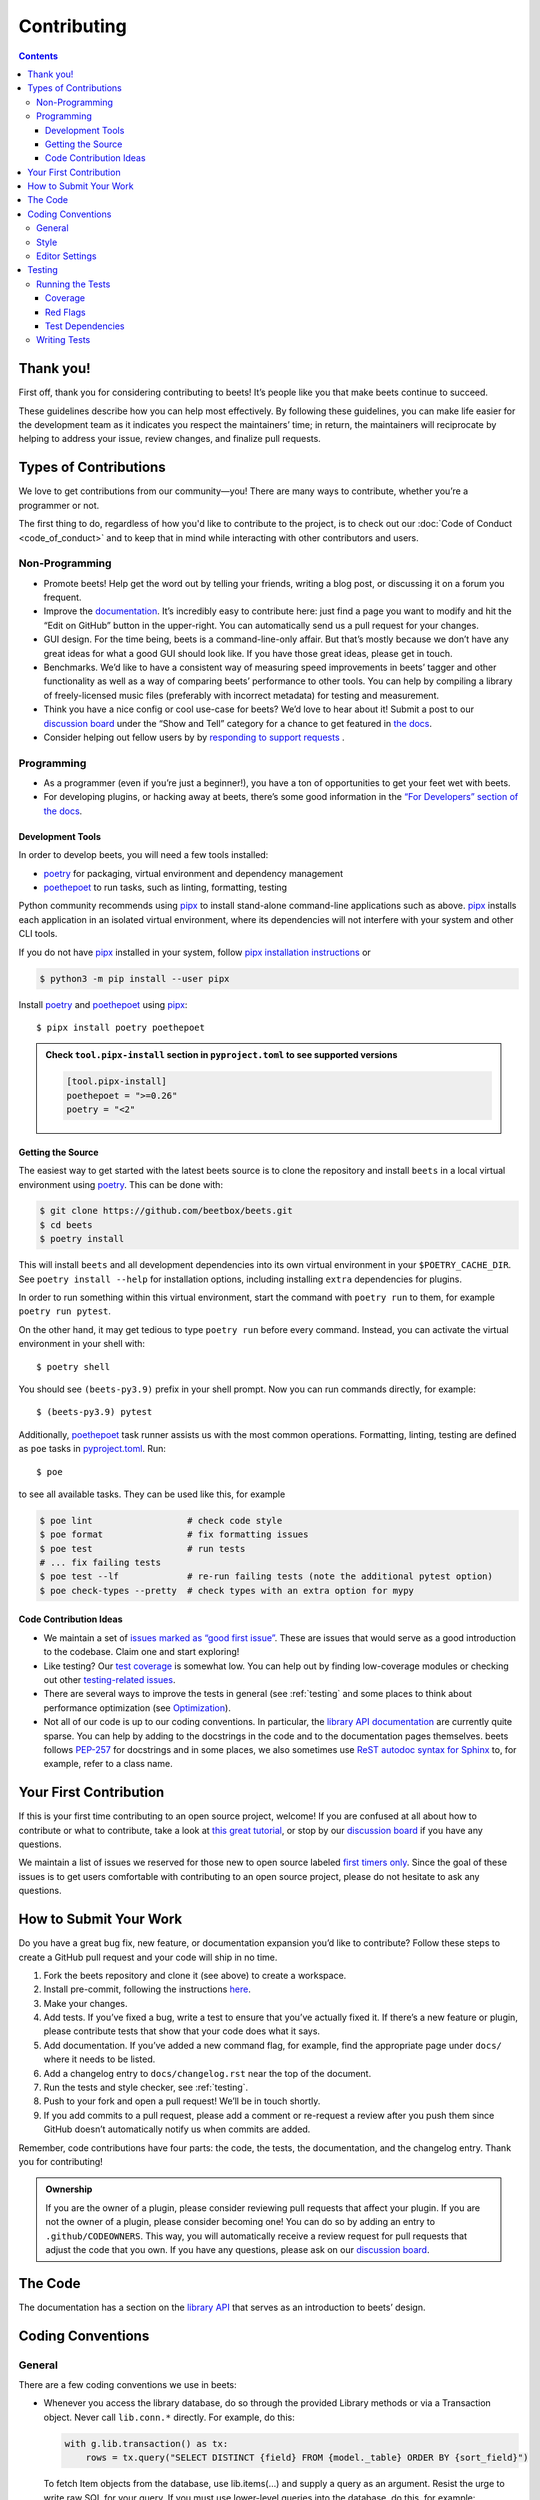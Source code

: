 Contributing
============

.. contents::
    :depth: 3

Thank you!
----------

First off, thank you for considering contributing to beets! It’s people like you
that make beets continue to succeed.

These guidelines describe how you can help most effectively. By following these
guidelines, you can make life easier for the development team as it indicates
you respect the maintainers’ time; in return, the maintainers will reciprocate
by helping to address your issue, review changes, and finalize pull requests.

Types of Contributions
----------------------

We love to get contributions from our community—you! There are many ways to
contribute, whether you’re a programmer or not.

The first thing to do, regardless of how you'd like to contribute to the
project, is to check out our :doc:`Code of Conduct <code_of_conduct>` and to
keep that in mind while interacting with other contributors and users.

Non-Programming
~~~~~~~~~~~~~~~

- Promote beets! Help get the word out by telling your friends, writing a blog
  post, or discussing it on a forum you frequent.
- Improve the documentation_. It’s incredibly easy to contribute here: just find
  a page you want to modify and hit the “Edit on GitHub” button in the
  upper-right. You can automatically send us a pull request for your changes.
- GUI design. For the time being, beets is a command-line-only affair. But
  that’s mostly because we don’t have any great ideas for what a good GUI should
  look like. If you have those great ideas, please get in touch.
- Benchmarks. We’d like to have a consistent way of measuring speed improvements
  in beets’ tagger and other functionality as well as a way of comparing beets’
  performance to other tools. You can help by compiling a library of
  freely-licensed music files (preferably with incorrect metadata) for testing
  and measurement.
- Think you have a nice config or cool use-case for beets? We’d love to hear
  about it! Submit a post to our `discussion board
  <https://github.com/beetbox/beets/discussions/categories/show-and-tell>`__
  under the “Show and Tell” category for a chance to get featured in `the docs
  <https://beets.readthedocs.io/en/stable/guides/advanced.html>`__.
- Consider helping out fellow users by by `responding to support requests
  <https://github.com/beetbox/beets/discussions/categories/q-a>`__ .

Programming
~~~~~~~~~~~

- As a programmer (even if you’re just a beginner!), you have a ton of
  opportunities to get your feet wet with beets.
- For developing plugins, or hacking away at beets, there’s some good
  information in the `“For Developers” section of the docs
  <https://beets.readthedocs.io/en/stable/dev/>`__.

.. _development-tools:

Development Tools
+++++++++++++++++

In order to develop beets, you will need a few tools installed:

- poetry_ for packaging, virtual environment and dependency management
- poethepoet_ to run tasks, such as linting, formatting, testing

Python community recommends using pipx_ to install stand-alone command-line
applications such as above. pipx_ installs each application in an isolated
virtual environment, where its dependencies will not interfere with your system
and other CLI tools.

If you do not have pipx_ installed in your system, follow `pipx installation
instructions <https://pipx.pypa.io/stable/installation/>`__ or

.. code-block:: sh

    $ python3 -m pip install --user pipx

Install poetry_ and poethepoet_ using pipx_:

::

    $ pipx install poetry poethepoet

.. admonition:: Check ``tool.pipx-install`` section in ``pyproject.toml`` to see supported versions

    .. code-block:: toml

        [tool.pipx-install]
        poethepoet = ">=0.26"
        poetry = "<2"

.. _getting-the-source:

Getting the Source
++++++++++++++++++

The easiest way to get started with the latest beets source is to clone the
repository and install ``beets`` in a local virtual environment using poetry_.
This can be done with:

.. code-block:: bash

    $ git clone https://github.com/beetbox/beets.git
    $ cd beets
    $ poetry install

This will install ``beets`` and all development dependencies into its own
virtual environment in your ``$POETRY_CACHE_DIR``. See ``poetry install --help``
for installation options, including installing ``extra`` dependencies for
plugins.

In order to run something within this virtual environment, start the command
with ``poetry run`` to them, for example ``poetry run pytest``.

On the other hand, it may get tedious to type ``poetry run`` before every
command. Instead, you can activate the virtual environment in your shell with:

::

    $ poetry shell

You should see ``(beets-py3.9)`` prefix in your shell prompt. Now you can run
commands directly, for example:

::

    $ (beets-py3.9) pytest

Additionally, poethepoet_ task runner assists us with the most common
operations. Formatting, linting, testing are defined as ``poe`` tasks in
pyproject.toml_. Run:

::

    $ poe

to see all available tasks. They can be used like this, for example

.. code-block:: sh

    $ poe lint                  # check code style
    $ poe format                # fix formatting issues
    $ poe test                  # run tests
    # ... fix failing tests
    $ poe test --lf             # re-run failing tests (note the additional pytest option)
    $ poe check-types --pretty  # check types with an extra option for mypy

Code Contribution Ideas
+++++++++++++++++++++++

- We maintain a set of `issues marked as “good first issue”
  <https://github.com/beetbox/beets/labels/good%20first%20issue>`__. These are
  issues that would serve as a good introduction to the codebase. Claim one and
  start exploring!
- Like testing? Our `test coverage <https://codecov.io/github/beetbox/beets>`__
  is somewhat low. You can help out by finding low-coverage modules or checking
  out other `testing-related issues
  <https://github.com/beetbox/beets/labels/testing>`__.
- There are several ways to improve the tests in general (see :ref:`testing` and
  some places to think about performance optimization (see `Optimization
  <https://github.com/beetbox/beets/wiki/Optimization>`__).
- Not all of our code is up to our coding conventions. In particular, the
  `library API documentation
  <https://beets.readthedocs.io/en/stable/dev/library.html>`__ are currently
  quite sparse. You can help by adding to the docstrings in the code and to the
  documentation pages themselves. beets follows `PEP-257
  <https://www.python.org/dev/peps/pep-0257/>`__ for docstrings and in some
  places, we also sometimes use `ReST autodoc syntax for Sphinx
  <https://www.sphinx-doc.org/en/master/usage/extensions/autodoc.html>`__ to,
  for example, refer to a class name.

Your First Contribution
-----------------------

If this is your first time contributing to an open source project, welcome! If
you are confused at all about how to contribute or what to contribute, take a
look at `this great tutorial <http://makeapullrequest.com/>`__, or stop by our
`discussion board`_ if you have any questions.

We maintain a list of issues we reserved for those new to open source labeled
`first timers only`_. Since the goal of these issues is to get users comfortable
with contributing to an open source project, please do not hesitate to ask any
questions.

.. _first timers only: https://github.com/beetbox/beets/issues?q=is%3Aopen+is%3Aissue+label%3A%22first+timers+only%22

How to Submit Your Work
-----------------------

Do you have a great bug fix, new feature, or documentation expansion you’d like
to contribute? Follow these steps to create a GitHub pull request and your code
will ship in no time.

1. Fork the beets repository and clone it (see above) to create a workspace.
2. Install pre-commit, following the instructions `here
   <https://pre-commit.com/>`_.
3. Make your changes.
4. Add tests. If you’ve fixed a bug, write a test to ensure that you’ve actually
   fixed it. If there’s a new feature or plugin, please contribute tests that
   show that your code does what it says.
5. Add documentation. If you’ve added a new command flag, for example, find the
   appropriate page under ``docs/`` where it needs to be listed.
6. Add a changelog entry to ``docs/changelog.rst`` near the top of the document.
7. Run the tests and style checker, see :ref:`testing`.
8. Push to your fork and open a pull request! We’ll be in touch shortly.
9. If you add commits to a pull request, please add a comment or re-request a
   review after you push them since GitHub doesn’t automatically notify us when
   commits are added.

Remember, code contributions have four parts: the code, the tests, the
documentation, and the changelog entry. Thank you for contributing!

.. admonition:: Ownership

    If you are the owner of a plugin, please consider reviewing pull requests
    that affect your plugin. If you are not the owner of a plugin, please
    consider becoming one! You can do so by adding an entry to
    ``.github/CODEOWNERS``. This way, you will automatically receive a review
    request for pull requests that adjust the code that you own. If you have any
    questions, please ask on our `discussion board`_.

The Code
--------

The documentation has a section on the `library API
<https://beets.readthedocs.io/en/stable/dev/library.html>`__ that serves as an
introduction to beets’ design.

Coding Conventions
------------------

General
~~~~~~~

There are a few coding conventions we use in beets:

- Whenever you access the library database, do so through the provided Library
  methods or via a Transaction object. Never call ``lib.conn.*`` directly. For
  example, do this:

  .. code-block:: python

      with g.lib.transaction() as tx:
          rows = tx.query("SELECT DISTINCT {field} FROM {model._table} ORDER BY {sort_field}")

  To fetch Item objects from the database, use lib.items(…) and supply a query
  as an argument. Resist the urge to write raw SQL for your query. If you must
  use lower-level queries into the database, do this, for example:

  .. code-block:: python

      with lib.transaction() as tx:
          rows = tx.query("SELECT path FROM items WHERE album_id = ?", (album_id,))

  Transaction objects help control concurrent access to the database and assist
  in debugging conflicting accesses.

- f-strings should be used instead of the ``%`` operator and ``str.format()``
  calls.
- Never ``print`` informational messages; use the `logging
  <http://docs.python.org/library/logging.html>`__ module instead. In
  particular, we have our own logging shim, so you’ll see ``from beets import
  logging`` in most files.

  - The loggers use `str.format
    <http://docs.python.org/library/stdtypes.html#str.format>`__-style logging
    instead of ``%``-style, so you can type ``log.debug("{}", obj)`` to do your
    formatting.

- Exception handlers must use ``except A as B:`` instead of ``except A, B:``.

Style
~~~~~

We use `ruff <https://docs.astral.sh/ruff/>`__ to format and lint the codebase.

Run ``poe check-format`` and ``poe lint`` to check your code for style and
linting errors. Running ``poe format`` will automatically format your code
according to the specifications required by the project.

Similarly, run ``poe format-docs`` and ``poe lint-docs`` to ensure consistent
documentation formatting and check for any issues.

Editor Settings
~~~~~~~~~~~~~~~

Personally, I work on beets with vim_. Here are some ``.vimrc`` lines that might
help with PEP 8-compliant Python coding:

::

    filetype indent on
    autocmd FileType python setlocal shiftwidth=4 tabstop=4 softtabstop=4 expandtab shiftround autoindent

Consider installing `this alternative Python indentation plugin
<https://github.com/mitsuhiko/vim-python-combined>`__. I also like `neomake
<https://github.com/neomake/neomake>`__ with its flake8 checker.

.. _testing:

Testing
-------

Running the Tests
~~~~~~~~~~~~~~~~~

Use ``poe`` to run tests:

::

    $ poe test [pytest options]

You can disable a hand-selected set of "slow" tests by setting the environment
variable ``SKIP_SLOW_TESTS``, for example:

::

    $ SKIP_SLOW_TESTS=1 poe test

Coverage
++++++++

The ``test`` command does not include coverage as it slows down testing. In
order to measure it, use the ``test-with-coverage`` task

    $ poe test-with-coverage [pytest options]

You are welcome to explore coverage by opening the HTML report in
``.reports/html/index.html``.

Note that for each covered line the report shows **which tests cover it**
(expand the list on the right-hand side of the affected line).

You can find project coverage status on Codecov_.

Red Flags
+++++++++

The pytest-random_ plugin makes it easy to randomize the order of tests. ``poe
test --random`` will occasionally turn up failing tests that reveal ordering
dependencies—which are bad news!

Test Dependencies
+++++++++++++++++

The tests have a few more dependencies than beets itself. (The additional
dependencies consist of testing utilities and dependencies of non-default
plugins exercised by the test suite.) The dependencies are listed under the
``tool.poetry.group.test.dependencies`` section in pyproject.toml_.

Writing Tests
~~~~~~~~~~~~~

Writing tests is done by adding or modifying files in folder test_. Take a look
at `https://github.com/beetbox/beets/blob/master/test/test_template.py#L224`_ to
get a basic view on how tests are written. Since we are currently migrating the
tests from unittest_ to pytest_, new tests should be written using pytest_.
Contributions migrating existing tests are welcome!

External API requests under test should be mocked with requests-mock_, However,
we still want to know whether external APIs are up and that they return expected
responses, therefore we test them weekly with our `integration test`_ suite.

In order to add such a test, mark your test with the ``integration_test`` marker

.. code-block:: python

    @pytest.mark.integration_test
    def test_external_api_call(): ...

This way, the test will be run only in the integration test suite.

.. _codecov: https://codecov.io/github/beetbox/beets

.. _discussion board: https://github.com/beetbox/beets/discussions

.. _documentation: https://beets.readthedocs.io/en/stable/

.. _https://github.com/beetbox/beets/blob/master/test/test_template.py#l224: https://github.com/beetbox/beets/blob/master/test/test_template.py#L224

.. _integration test: https://github.com/beetbox/beets/actions?query=workflow%3A%22integration+tests%22

.. _pipx: https://pipx.pypa.io/stable

.. _poethepoet: https://poethepoet.natn.io/index.html

.. _poetry: https://python-poetry.org/docs/

.. _pyproject.toml: https://github.com/beetbox/beets/tree/master/pyproject.toml

.. _pytest: https://docs.pytest.org/en/stable/

.. _pytest-random: https://github.com/klrmn/pytest-random

.. _requests-mock: https://requests-mock.readthedocs.io/en/latest/response.html

.. _test: https://github.com/beetbox/beets/tree/master/test

.. _unittest: https://docs.python.org/3/library/unittest.html

.. _vim: https://www.vim.org/
